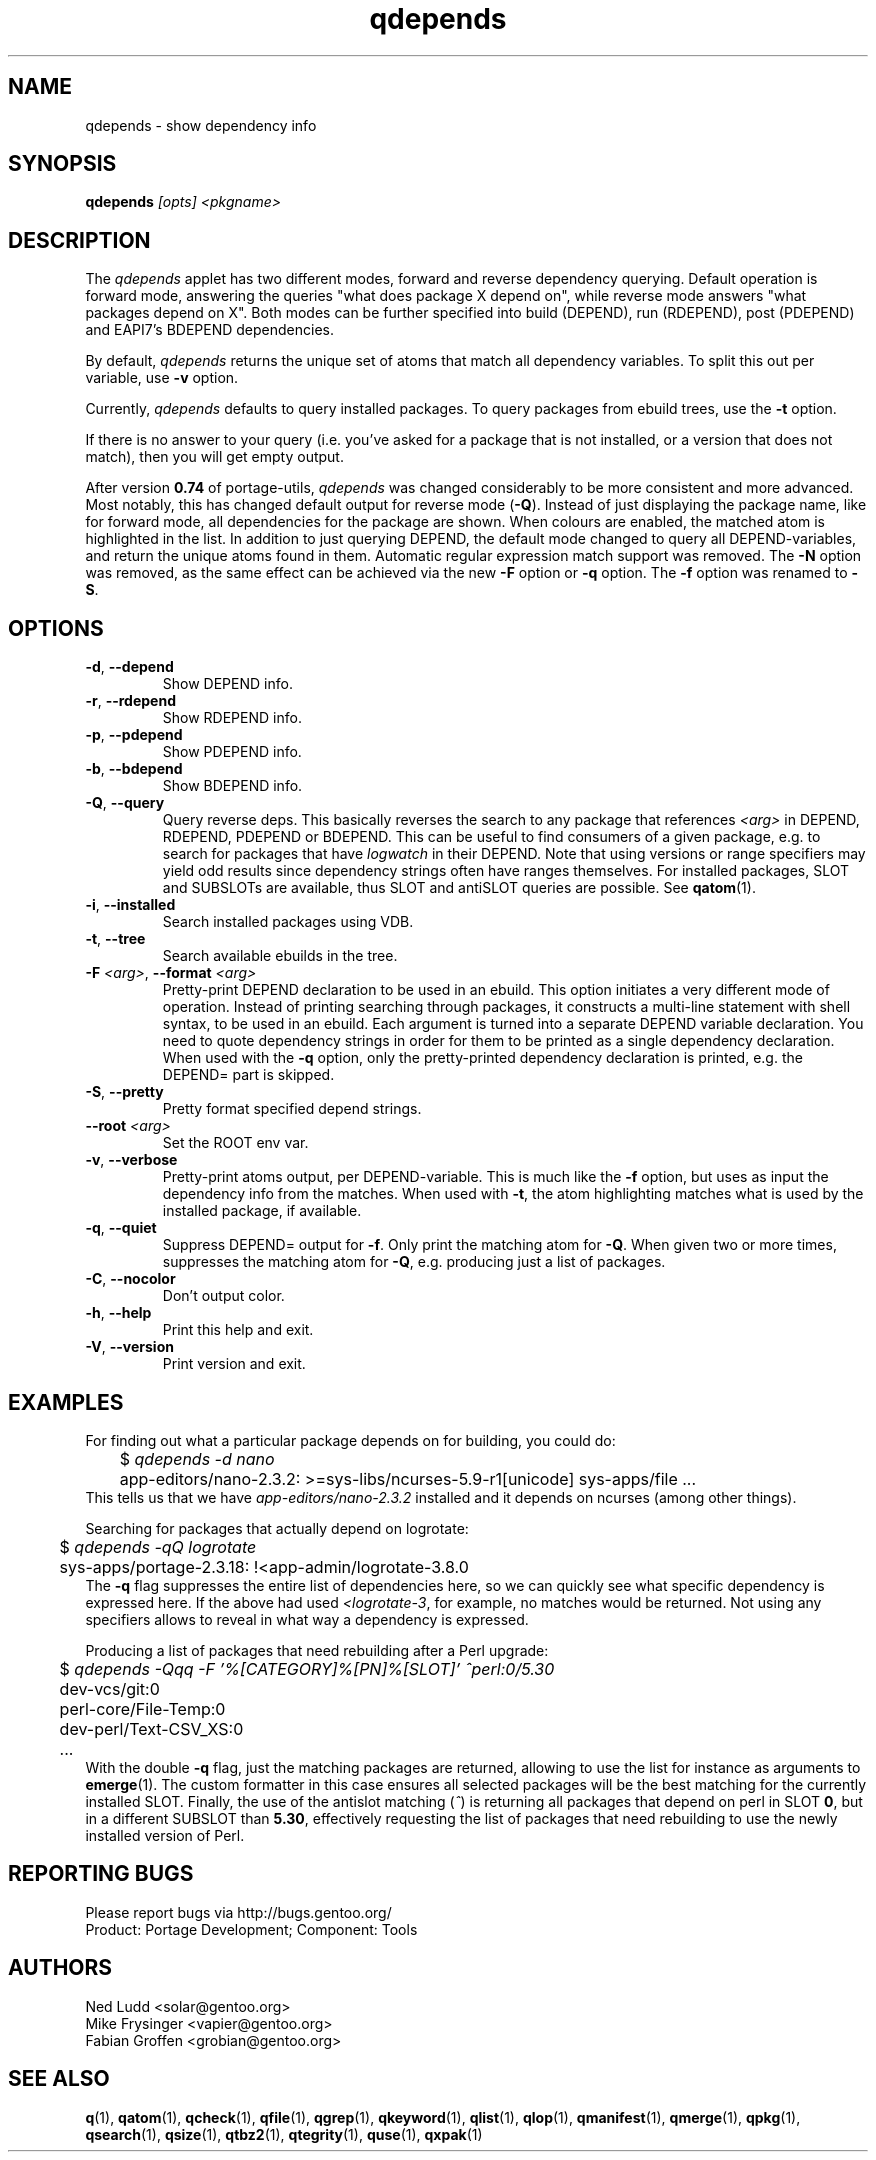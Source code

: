 .\" generated by mkman.py, please do NOT edit!
.TH qdepends "1" "Jun 2019" "Gentoo Foundation" "qdepends"
.SH NAME
qdepends \- show dependency info
.SH SYNOPSIS
.B qdepends
\fI[opts] <pkgname>\fR
.SH DESCRIPTION
The
.I qdepends
applet has two different modes, forward and reverse dependency querying.
Default operation is forward mode, answering the queries "what does
package X depend on", while reverse mode answers "what packages depend
on X".  Both modes can be further specified into build (DEPEND), run
(RDEPEND), post (PDEPEND) and EAPI7's BDEPEND dependencies.
.P
By default, \fIqdepends\fR returns the unique set of atoms that match
all dependency variables.  To split this out per variable, use \fB-v\fR
option.
.P
Currently,
.I qdepends
defaults to query installed packages.  To query packages from ebuild
trees, use the \fB-t\fR option.
.P
If there is no answer to your query (i.e. you've asked for a package
that is not installed, or a version that does not match), then you will
get empty output.
.P
After version \fB0.74\fR of portage-utils, \fIqdepends\fR was changed
considerably to be more consistent and more advanced.  Most notably,
this has changed default output for reverse mode (\fB-Q\fR).  Instead of
just displaying the package name, like for forward mode, all
dependencies for the package are shown.  When colours are enabled, the
matched atom is highlighted in the list.  In addition to just querying
DEPEND, the default mode changed to query all DEPEND-variables, and
return the unique atoms found in them.  Automatic regular expression
match support was removed.  The \fB-N\fR option was removed, as the same
effect can be achieved via the new \fB-F\fR option or \fB-q\fR option.
The \fB-f\fR option was renamed to \fB-S\fR.
.SH OPTIONS
.TP
\fB\-d\fR, \fB\-\-depend\fR
Show DEPEND info.
.TP
\fB\-r\fR, \fB\-\-rdepend\fR
Show RDEPEND info.
.TP
\fB\-p\fR, \fB\-\-pdepend\fR
Show PDEPEND info.
.TP
\fB\-b\fR, \fB\-\-bdepend\fR
Show BDEPEND info.
.TP
\fB\-Q\fR, \fB\-\-query\fR
Query reverse deps.  This basically reverses the search to any
package that references \fI<arg>\fR in DEPEND, RDEPEND, PDEPEND or BDEPEND.
This can be useful to find consumers of a given package, e.g.\ to
search for packages that have \fIlogwatch\fR in their DEPEND.  Note
that using versions or range specifiers may yield odd results since
dependency strings often have ranges themselves.  For installed
packages, SLOT and SUBSLOTs are available, thus SLOT and antiSLOT
queries are possible.  See \fBqatom\fR(1).
.TP
\fB\-i\fR, \fB\-\-installed\fR
Search installed packages using VDB.
.TP
\fB\-t\fR, \fB\-\-tree\fR
Search available ebuilds in the tree.
.TP
\fB\-F\fR \fI<arg>\fR, \fB\-\-format\fR \fI<arg>\fR
Pretty-print DEPEND declaration to be used in an ebuild.  This
option initiates a very different mode of operation.  Instead of
printing searching through packages, it constructs a multi-line
statement with shell syntax, to be used in an ebuild.  Each
argument is turned into a separate DEPEND variable declaration.  You
need to quote dependency strings in order for them to be printed as
a single dependency declaration.  When used with the \fB\-q\fR
option, only the pretty-printed dependency declaration is printed,
e.g.\ the DEPEND= part is skipped.
.TP
\fB\-S\fR, \fB\-\-pretty\fR
Pretty format specified depend strings.
.TP
\fB\-\-root\fR \fI<arg>\fR
Set the ROOT env var.
.TP
\fB\-v\fR, \fB\-\-verbose\fR
Pretty-print atoms output, per DEPEND-variable.  This is much like
the \fB-f\fR option, but uses as input the dependency info from the
matches.  When used with \fB-t\fR, the atom highlighting matches
what is used by the installed package, if available.
.TP
\fB\-q\fR, \fB\-\-quiet\fR
Suppress DEPEND= output for \fB\-f\fR.  Only print the matching atom for \fB\-Q\fR.  When given two or more times, suppresses the matching atom for \fB\-Q\fR, e.g.\ producing just a list of packages.
.TP
\fB\-C\fR, \fB\-\-nocolor\fR
Don't output color.
.TP
\fB\-h\fR, \fB\-\-help\fR
Print this help and exit.
.TP
\fB\-V\fR, \fB\-\-version\fR
Print version and exit.
.SH "EXAMPLES"
For finding out what a particular package depends on for building, you could do:
.nf
	$ \fIqdepends -d nano\fR
	app-editors/nano-2.3.2: >=sys-libs/ncurses-5.9-r1[unicode] sys-apps/file ...
.fi
This tells us that we have \fIapp-editors/nano-2.3.2\fR installed and it depends
on ncurses (among other things).
.P
Searching for packages that actually depend on logrotate:
.nf
	$ \fIqdepends -qQ logrotate\fR
	sys-apps/portage-2.3.18: !<app-admin/logrotate-3.8.0
.fi
The \fB-q\fR flag suppresses the entire list of dependencies here, so we
can quickly see what specific dependency is expressed here.  If
the above had used \fI<logrotate-3\fR, for example, no matches would be
returned.  Not using any specifiers allows to reveal in what way a
dependency is expressed.
.P
Producing a list of packages that need rebuilding after a Perl upgrade:
.nf
	$ \fIqdepends -Qqq -F '%[CATEGORY]%[PN]%[SLOT]' ^perl:0/5.30\fR
	dev-vcs/git:0
	perl-core/File-Temp:0
	dev-perl/Text-CSV_XS:0
	...
.fi
With the double \fB-q\fR flag, just the matching packages are returned,
allowing to use the list for instance as arguments to \fBemerge\fR(1).
The custom formatter in this case ensures all selected packages will be
the best matching for the currently installed SLOT.  Finally, the use of
the antislot matching (\fI^\fR) is returning all packages that depend on
perl in SLOT \fB0\fR, but in a different SUBSLOT than \fB5.30\fR,
effectively requesting the list of packages that need rebuilding to use
the newly installed version of Perl.
.SH "REPORTING BUGS"
Please report bugs via http://bugs.gentoo.org/
.br
Product: Portage Development; Component: Tools
.SH AUTHORS
.nf
Ned Ludd <solar@gentoo.org>
Mike Frysinger <vapier@gentoo.org>
Fabian Groffen <grobian@gentoo.org>
.fi
.SH "SEE ALSO"
.BR q (1),
.BR qatom (1),
.BR qcheck (1),
.BR qfile (1),
.BR qgrep (1),
.BR qkeyword (1),
.BR qlist (1),
.BR qlop (1),
.BR qmanifest (1),
.BR qmerge (1),
.BR qpkg (1),
.BR qsearch (1),
.BR qsize (1),
.BR qtbz2 (1),
.BR qtegrity (1),
.BR quse (1),
.BR qxpak (1)
